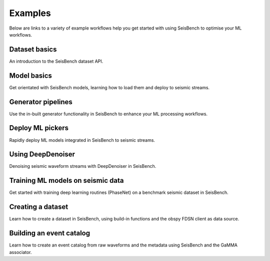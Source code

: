 .. _examples:

Examples
========

Below are links to a variety of example workflows help you get started with using 
SeisBench to optimise your ML workflows.

.. _dataset_basics:

Dataset basics
--------------
.. raw:: html

    <embed>
        <a href="https://colab.research.google.com/github/seisbench/seisbench/blob/main/examples/01a_dataset_basics.ipynb">
            <img src="https://colab.research.google.com/assets/colab-badge.svg" alt="Open In Colab"/>
        </a>
    </embed>

An introduction to the SeisBench dataset API. 


.. _model_basics:

Model basics
------------
.. raw:: html

    <embed>
        <a href="https://colab.research.google.com/github/seisbench/seisbench/blob/main/examples/01b_model_api.ipynb">
            <img src="https://colab.research.google.com/assets/colab-badge.svg" alt="Open In Colab"/>
        </a>
    </embed>

Get orientated with SeisBench models, learning how to load them and deploy to seismic streams.


.. _generator_pipelines:

Generator pipelines
-------------------
.. raw:: html

    <embed>
        <a href="https://colab.research.google.com/github/seisbench/seisbench/blob/main/examples/01c_generator_pipelines.ipynb">
            <img src="https://colab.research.google.com/assets/colab-badge.svg" alt="Open In Colab"/>
        </a>
    </embed>

Use the in-built generator functionality in SeisBench to enhance your ML processing workflows.


.. _applied_stream_picking:

Deploy ML pickers
-----------------
.. raw:: html

    <embed>
        <a href="https://colab.research.google.com/github/seisbench/seisbench/blob/main/examples/02a_deploy_model_on_streams_example.ipynb">
            <img src="https://colab.research.google.com/assets/colab-badge.svg" alt="Open In Colab"/>
        </a>
    </embed>

Rapidly deploy ML models integrated in SeisBench to seismic streams. 


.. _using_deep_denoiser:

Using DeepDenoiser
------------------
.. raw:: html

    <embed>
        <a href="https://colab.research.google.com/github/seisbench/seisbench/blob/main/examples/02b_deep_denoiser.ipynb">
            <img src="https://colab.research.google.com/assets/colab-badge.svg" alt="Open In Colab"/>
        </a>
    </embed>

Denoising seismic waveform streams with DeepDenoiser in SeisBench.


.. _training_phasenet:

Training ML models on seismic data
----------------------------------
.. raw:: html

    <embed>
        <a href="https://colab.research.google.com/github/seisbench/seisbench/blob/main/examples/03a_training_phasenet.ipynb">
            <img src="https://colab.research.google.com/assets/colab-badge.svg" alt="Open In Colab"/>
        </a>
    </embed>

Get started with training deep learning routines (PhaseNet) on a benchmark seismic dataset in SeisBench.


.. _creating_a_dataset:

Creating a dataset
------------------
.. raw:: html

    <embed>
        <a href="https://colab.research.google.com/github/seisbench/seisbench/blob/main/examples/03b_creating_a_dataset.ipynb">
            <img src="https://colab.research.google.com/assets/colab-badge.svg" alt="Open In Colab"/>
        </a>
    </embed>

Learn how to create a dataset in SeisBench, using build-in functions and the obspy FDSN client as data source.

Building an event catalog
-------------------------
.. raw:: html

    <embed>
        <a href="https://colab.research.google.com/github/seisbench/seisbench/blob/main/examples/03c_catalog_seisbench_gamma.ipynb">
            <img src="https://colab.research.google.com/assets/colab-badge.svg" alt="Open In Colab"/>
        </a>
    </embed>

Learn how to create an event catalog from raw waveforms and the metadata using SeisBench and the GaMMA associator.

